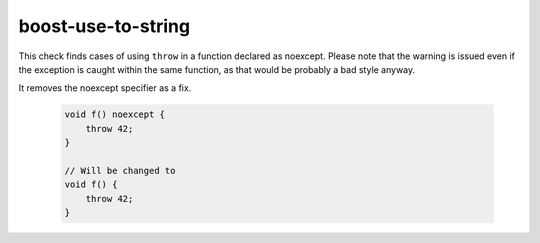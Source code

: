 .. title:: clang-tidy - misc-throw-with-noexcept

boost-use-to-string
===================

This check finds cases of using ``throw`` in a function declared as noexcept.
Please note that the warning is issued even if the exception is caught within
the same function, as that would be probably a bad style anyway.

It removes the noexcept specifier as a fix.


  .. code-block:: c++

    void f() noexcept {
    	throw 42;
    }

    // Will be changed to
    void f() {
    	throw 42;
    }
